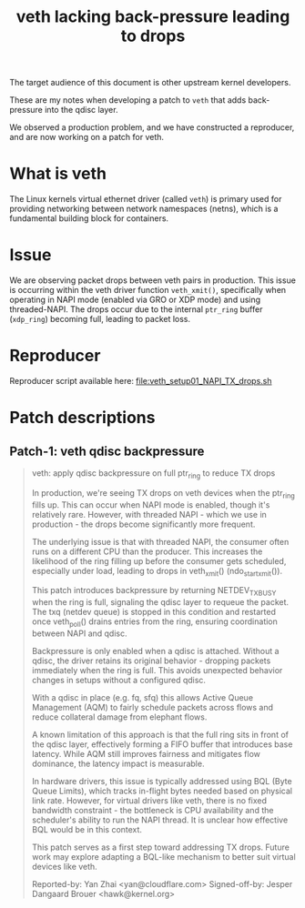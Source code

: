 #+Title: veth lacking back-pressure leading to drops

The target audience of this document is other upstream kernel developers.

These are my notes when developing a patch to =veth= that adds back-pressure
into the qdisc layer.

We observed a production problem, and we have constructed a reproducer, and are
now working on a patch for veth.

* What is veth

The Linux kernels virtual ethernet driver (called =veth=) is primary used for
providing networking between network namespaces (netns), which is a fundamental
building block for containers.

* Issue

We are observing packet drops between veth pairs in production. This issue is
occurring within the veth driver function =veth_xmit()=, specifically when
operating in NAPI mode (enabled via GRO or XDP mode) and using threaded-NAPI.
The drops occur due to the internal =ptr_ring= buffer (=xdp_ring=) becoming
full, leading to packet loss.

* Reproducer

Reproducer script available here: [[file:veth_setup01_NAPI_TX_drops.sh]]

* Patch descriptions

** Patch-1: veth qdisc backpressure

#+begin_quote
veth: apply qdisc backpressure on full ptr_ring to reduce TX drops

In production, we're seeing TX drops on veth devices when the ptr_ring
fills up. This can occur when NAPI mode is enabled, though it's
relatively rare. However, with threaded NAPI - which we use in
production - the drops become significantly more frequent.

The underlying issue is that with threaded NAPI, the consumer often runs
on a different CPU than the producer. This increases the likelihood of
the ring filling up before the consumer gets scheduled, especially under
load, leading to drops in veth_xmit() (ndo_start_xmit()).

This patch introduces backpressure by returning NETDEV_TX_BUSY when the
ring is full, signaling the qdisc layer to requeue the packet. The txq
(netdev queue) is stopped in this condition and restarted once
veth_poll() drains entries from the ring, ensuring coordination between
NAPI and qdisc.

Backpressure is only enabled when a qdisc is attached. Without a qdisc,
the driver retains its original behavior - dropping packets immediately
when the ring is full. This avoids unexpected behavior changes in setups
without a configured qdisc.

With a qdisc in place (e.g. fq, sfq) this allows Active Queue Management
(AQM) to fairly schedule packets across flows and reduce collateral
damage from elephant flows.

A known limitation of this approach is that the full ring sits in front
of the qdisc layer, effectively forming a FIFO buffer that introduces
base latency. While AQM still improves fairness and mitigates flow
dominance, the latency impact is measurable.

In hardware drivers, this issue is typically addressed using BQL (Byte
Queue Limits), which tracks in-flight bytes needed based on physical link
rate. However, for virtual drivers like veth, there is no fixed bandwidth
constraint - the bottleneck is CPU availability and the scheduler's ability
to run the NAPI thread. It is unclear how effective BQL would be in this
context.

This patch serves as a first step toward addressing TX drops. Future work
may explore adapting a BQL-like mechanism to better suit virtual devices
like veth.

Reported-by: Yan Zhai <yan@cloudflare.com>
Signed-off-by: Jesper Dangaard Brouer <hawk@kernel.org>
#+end_quote


